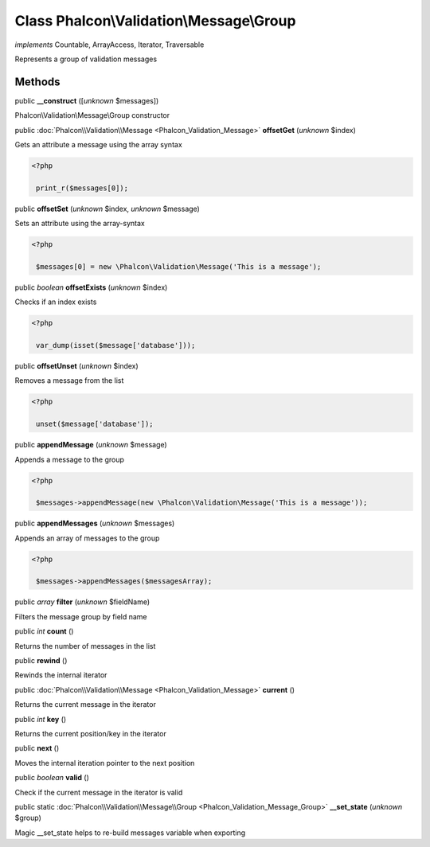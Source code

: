 Class **Phalcon\\Validation\\Message\\Group**
=============================================

*implements* Countable, ArrayAccess, Iterator, Traversable

Represents a group of validation messages


Methods
-------

public  **__construct** ([*unknown* $messages])

Phalcon\\Validation\\Message\\Group constructor



public :doc:`Phalcon\\Validation\\Message <Phalcon_Validation_Message>`  **offsetGet** (*unknown* $index)

Gets an attribute a message using the array syntax 

.. code-block:: php

    <?php

     print_r($messages[0]);




public  **offsetSet** (*unknown* $index, *unknown* $message)

Sets an attribute using the array-syntax 

.. code-block:: php

    <?php

     $messages[0] = new \Phalcon\Validation\Message('This is a message');




public *boolean*  **offsetExists** (*unknown* $index)

Checks if an index exists 

.. code-block:: php

    <?php

     var_dump(isset($message['database']));




public  **offsetUnset** (*unknown* $index)

Removes a message from the list 

.. code-block:: php

    <?php

     unset($message['database']);




public  **appendMessage** (*unknown* $message)

Appends a message to the group 

.. code-block:: php

    <?php

     $messages->appendMessage(new \Phalcon\Validation\Message('This is a message'));




public  **appendMessages** (*unknown* $messages)

Appends an array of messages to the group 

.. code-block:: php

    <?php

     $messages->appendMessages($messagesArray);




public *array*  **filter** (*unknown* $fieldName)

Filters the message group by field name



public *int*  **count** ()

Returns the number of messages in the list



public  **rewind** ()

Rewinds the internal iterator



public :doc:`Phalcon\\Validation\\Message <Phalcon_Validation_Message>`  **current** ()

Returns the current message in the iterator



public *int*  **key** ()

Returns the current position/key in the iterator



public  **next** ()

Moves the internal iteration pointer to the next position



public *boolean*  **valid** ()

Check if the current message in the iterator is valid



public static :doc:`Phalcon\\Validation\\Message\\Group <Phalcon_Validation_Message_Group>`  **__set_state** (*unknown* $group)

Magic __set_state helps to re-build messages variable when exporting



